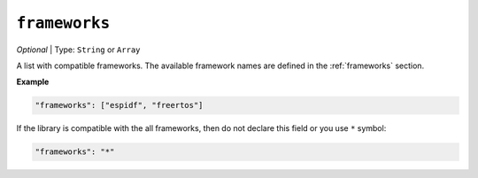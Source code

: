 ..  Copyright (c) 2014-present PlatformIO <contact@platformio.org>
    Licensed under the Apache License, Version 2.0 (the "License");
    you may not use this file except in compliance with the License.
    You may obtain a copy of the License at
       http://www.apache.org/licenses/LICENSE-2.0
    Unless required by applicable law or agreed to in writing, software
    distributed under the License is distributed on an "AS IS" BASIS,
    WITHOUT WARRANTIES OR CONDITIONS OF ANY KIND, either express or implied.
    See the License for the specific language governing permissions and
    limitations under the License.

``frameworks``
--------------

*Optional* | Type: ``String`` or ``Array``

A list with compatible frameworks. The available framework names are defined in
the :ref:`frameworks` section.

**Example**

.. code-block:: javascript

    "frameworks": ["espidf", "freertos"]

If the library is compatible with the all frameworks, then do not declare this field or
you use ``*`` symbol:

.. code-block:: javascript

    "frameworks": "*"